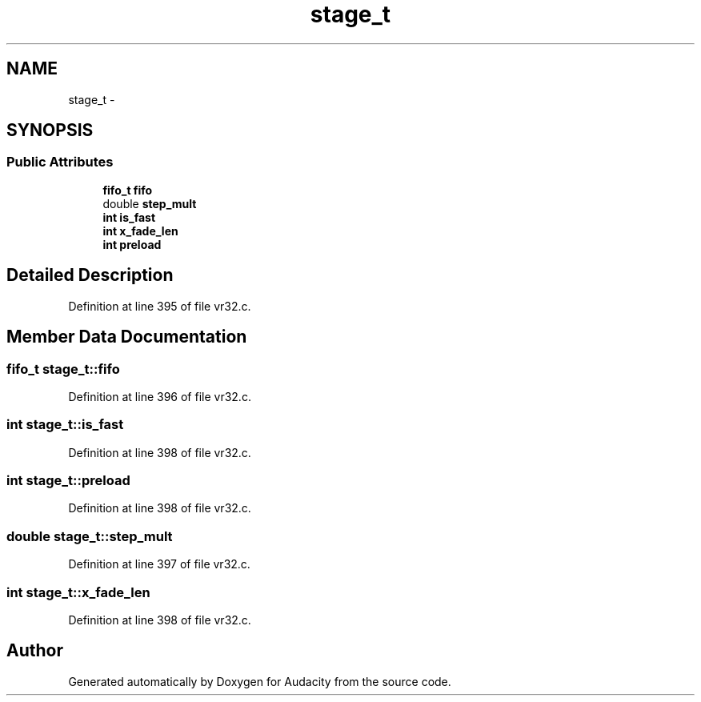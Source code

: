 .TH "stage_t" 3 "Thu Apr 28 2016" "Audacity" \" -*- nroff -*-
.ad l
.nh
.SH NAME
stage_t \- 
.SH SYNOPSIS
.br
.PP
.SS "Public Attributes"

.in +1c
.ti -1c
.RI "\fBfifo_t\fP \fBfifo\fP"
.br
.ti -1c
.RI "double \fBstep_mult\fP"
.br
.ti -1c
.RI "\fBint\fP \fBis_fast\fP"
.br
.ti -1c
.RI "\fBint\fP \fBx_fade_len\fP"
.br
.ti -1c
.RI "\fBint\fP \fBpreload\fP"
.br
.in -1c
.SH "Detailed Description"
.PP 
Definition at line 395 of file vr32\&.c\&.
.SH "Member Data Documentation"
.PP 
.SS "\fBfifo_t\fP stage_t::fifo"

.PP
Definition at line 396 of file vr32\&.c\&.
.SS "\fBint\fP stage_t::is_fast"

.PP
Definition at line 398 of file vr32\&.c\&.
.SS "\fBint\fP stage_t::preload"

.PP
Definition at line 398 of file vr32\&.c\&.
.SS "double stage_t::step_mult"

.PP
Definition at line 397 of file vr32\&.c\&.
.SS "\fBint\fP stage_t::x_fade_len"

.PP
Definition at line 398 of file vr32\&.c\&.

.SH "Author"
.PP 
Generated automatically by Doxygen for Audacity from the source code\&.
